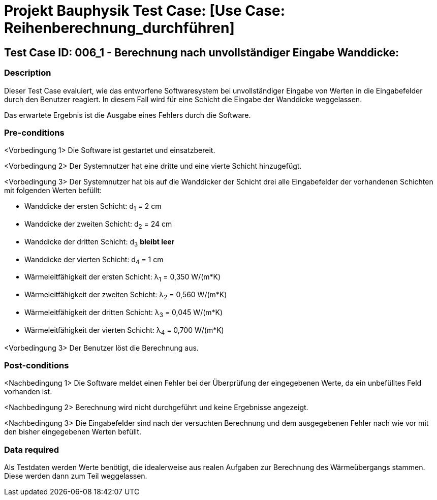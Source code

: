 = Projekt Bauphysik Test Case: [Use Case: Reihenberechnung_durchführen]

//This is a informal template for represeting test cases

== Test Case ID: 006_1 - Berechnung nach unvollständiger Eingabe Wanddicke:

//The Test Case ID should be unique. In addition, the name of each Test Case should reflect the intent of the test case, ideally expressed as a Boolean condition.

=== Description
//Describe the logical condition that the Test Case evaluates. 
//Include the expected result.
Dieser Test Case evaluiert, wie das entworfene Softwaresystem bei unvollständiger Eingabe von Werten in die Eingabefelder durch den Benutzer reagiert. In diesem Fall wird für eine Schicht die Eingabe der Wanddicke weggelassen.

Das erwartete Ergebnis ist die Ausgabe eines Fehlers durch die Software.

=== Pre-conditions
//List conditions that must be true before this Test Case can start.
<Vorbedingung 1> Die Software ist gestartet und einsatzbereit.

<Vorbedingung 2> Der Systemnutzer hat eine dritte und eine vierte Schicht hinzugefügt.

<Vorbedingung 3> Der Systemnutzer hat bis auf die Wanddicker der Schicht drei alle Eingabefelder der vorhandenen Schichten mit folgenden Werten befüllt:

* Wanddicke der ersten Schicht:  d~1~ =  2 cm
* Wanddicke der zweiten Schicht: d~2~ = 24 cm
* Wanddicke der dritten Schicht: d~3~ *bleibt leer*
* Wanddicke der vierten Schicht: d~4~ =  1 cm
* Wärmeleitfähigkeit der ersten Schicht:  λ~1~ = 0,350 W/(m*K)
* Wärmeleitfähigkeit der zweiten Schicht: λ~2~ = 0,560 W/(m*K)
* Wärmeleitfähigkeit der dritten Schicht: λ~3~ = 0,045 W/(m*K)
* Wärmeleitfähigkeit der vierten Schicht: λ~4~ = 0,700 W/(m*K)

<Vorbedingung 3> Der Benutzer löst die Berechnung aus.

=== Post-conditions
//List conditions that should be true when this Test Case ends.
<Nachbedingung 1> Die Software meldet einen Fehler bei der Überprüfung der eingegebenen Werte, da ein unbefülltes Feld vorhanden ist.

<Nachbedingung 2> Berechnung wird nicht durchgeführt und keine Ergebnisse angezeigt.

<Nachbedingung 3> Die Eingabefelder sind nach der versuchten Berechnung und dem ausgegebenen Fehler nach wie vor mit den bisher eingegebenen Werten befüllt.

=== Data required
//Identify the type of data required for this Test Case.
Als Testdaten werden Werte benötigt, die idealerweise aus realen Aufgaben zur Berechnung des Wärmeübergangs stammen.
Diese werden dann zum Teil weggelassen.

